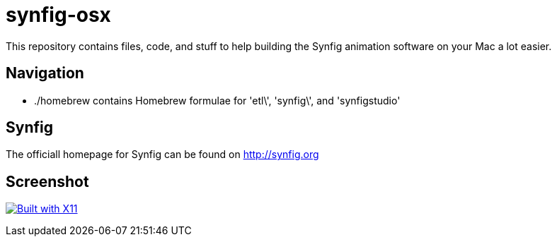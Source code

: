 synfig-osx
=========

This repository contains files, code, and stuff to help building the Synfig animation software on your Mac a lot easier.

Navigation
----------

- ./homebrew contains Homebrew formulae for \'etl\', \'synfig\', and \'synfigstudio'

Synfig
-----

The officiall homepage for Synfig can be found on http://synfig.org

Screenshot
----------

image:http://download.tuxfamily.org/synfig/wiki/images/5/5d/Synfig_mac_X11.png["Built with X11", link="http://synfig.org/wiki/File:Synfig_mac_X11.png"]